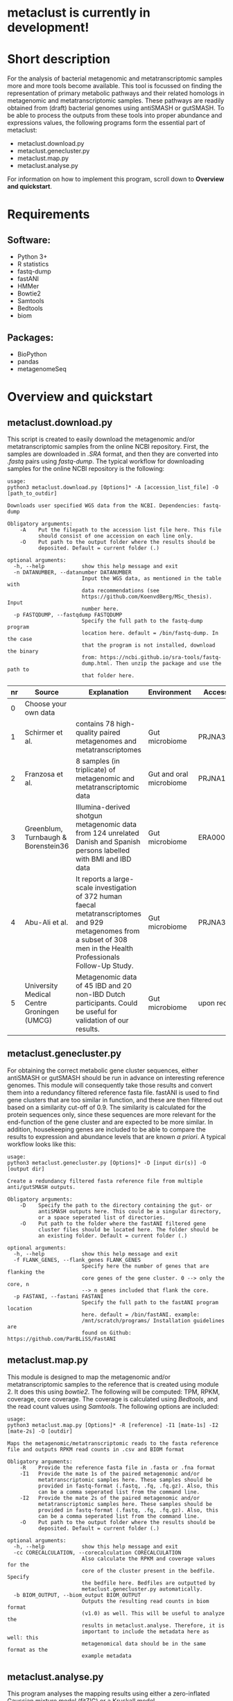 * metaclust is currently in development!
* Short description
For the analysis of bacterial metagenomic and metatranscriptomic
samples more and more tools become available. This tool is focussed on
finding the representation of primary metabolic pathways and their
related homologs in metagenomic and metatranscriptomic samples. These
pathways are readily obtained from (draft) bacterial genomes using
antiSMASH or gutSMASH. To be able to process the outputs from these
tools into proper abundance and expressions values, the following
programs form the essential part of metaclust:
- metaclust.download.py
- metaclust.genecluster.py
- metaclust.map.py
- metaclust.analyse.py
For information on how to implement this program, scroll down to
*Overview and quickstart*. 
* Requirements
** Software:
- Python 3+
- R statistics
- fastq-dump
- fastANI
- HMMer
- Bowtie2
- Samtools
- Bedtools
- biom

** Packages:
- BioPython
- pandas
- metagenomeSeq
* Overview and quickstart
** metaclust.download.py
This script is created to easily download the metagenomic and/or
metatranscriptomic samples from the online NCBI repository. First, the
samples are downloaded in /.SRA/ format, and then they are converted
into /.fastq/ pairs using /fastq-dump/. The typical workflow for
downloading samples for the online NCBI repository is the following:
#+BEGIN_EXAMPLE
usage:
python3 metaclust.download.py [Options]* -A [accession_list_file] -O [path_to_outdir]

Downloads user specified WGS data from the NCBI. Dependencies: fastq-dump

Obligatory arguments:
    -A    Put the filepath to the accession list file here. This file
          should consist of one accession on each line only.
    -O    Put path to the output folder where the results should be
          deposited. Default = current folder (.)

optional arguments:
  -h, --help            show this help message and exit
  -n DATANUMBER, --datanumber DATANUMBER
                        Input the WGS data, as mentioned in the table with
                        data recommendations (see
                        https://github.com/KoenvdBerg/MSc_thesis). Input
                        number here.
  -p FASTQDUMP, --fastqdump FASTQDUMP
                        Specify the full path to the fastq-dump program
                        location here. default = /bin/fastq-dump. In the case
                        that the program is not installed, download the binary
                        from: https://ncbi.github.io/sra-tools/fastq-
                        dump.html. Then unzip the package and use the path to
                        that folder here.
#+END_EXAMPLE
| nr | Source                                     | Explanation                                                                                                                                                             | Environment             | Accesssion   |
|----+--------------------------------------------+-------------------------------------------------------------------------------------------------------------------------------------------------------------------------+-------------------------+--------------|
|  0 | Choose your own data                       |                                                                                                                                                                         |                         |              |
|  1 | Schirmer et al.                            | contains 78 high-quality paired metagenomes and metatranscriptomes                                                                                                      | Gut microbiome          | PRJNA389280  |
|  2 | Franzosa et al.                            | 8 samples (in triplicate) of metagenomic and metatranscriptomic data                                                                                                    | Gut and oral microbiome | PRJNA188481  |
|  3 | Greenblum, Turnbaugh & Borenstein36        | Illumina-derived shotgun metagenomic data from 124 unrelated Danish and Spanish persons labelled with BMI and IBD data                                                  | Gut microbiome          | ERA000116    |
|  4 | Abu-Ali et al.                             | It reports a large-scale investigation of 372 human faecal metatranscriptomes and 929 metagenomes from a subset of 308 men in the Health Professionals Follow-Up Study. | Gut microbiome          | PRJNA354235  |
|  5 | University Medical Centre Groningen (UMCG) | Metagenomic data of 45 IBD and 20 non-IBD Dutch participants. Could be useful for validation of our results.                                                            | Gut microbiome          | upon request |

** metaclust.genecluster.py
For obtaining the correct metabolic gene cluster sequences, either
antiSMASH or gutSMASH should be run in advance on interesting
reference genomes. This module will consequently take those results
and convert them into a redundancy filtered reference fasta
file. fastANI is used to find gene clusters that are too similar in
function, and these are then filtered out based on a similarity
cut-off of 0.9. The similarity is calculated for the protein sequences
only, since these sequences are more relevant for the end-function of
the gene cluster and are expected to be more similar. In addition,
housekeeping genes are included to be able to compare the results to
expression and abundance levels that are known /a priori/. A typical
workflow looks like this:
#+BEGIN_EXAMPLE
usage:
python3 metaclust.genecluster.py [Options]* -D [input dir(s)] -O [output dir]

Create a redundancy filtered fasta reference file from multiple
anti/gutSMASH outputs.

Obligatory arguments:
    -D    Specify the path to the directory containing the gut- or
          antiSMASH outputs here. This could be a singular directory,
          or a space seperated list of directories.
    -O    Put path to the folder where the fastANI filtered gene
          cluster files should be located here. The folder should be
          an existing folder. Default = current folder (.)

optional arguments:
  -h, --help            show this help message and exit
  -f FLANK_GENES, --flank_genes FLANK_GENES
                        Specify here the number of genes that are flanking the
                        core genes of the gene cluster. 0 --> only the core, n
                        --> n genes included that flank the core.
  -p FASTANI, --fastani FASTANI
                        Specify the full path to the fastANI program location
                        here. default = /bin/fastANI. example:
                        /mnt/scratch/programs/ Installation guidelines are
                        found on Github: https://github.com/ParBLiSS/FastANI
#+END_EXAMPLE
** metaclust.map.py
This module is designed to map the metagenomic and/or
metatranscriptomic samples to the reference that is created using
module 2. It does this using /bowtie2/. The following will be
computed: TPM, RPKM, coverage, core coverage. The coverage is
calculated using /Bedtools/, and the read count values using
/Samtools/. The following options are included:

#+BEGIN_EXAMPLE
usage:
python3 metaclust.map.py [Options]* -R [reference] -I1 [mate-1s] -I2 [mate-2s] -O [outdir]

Maps the metagenomic/metatranscriptomic reads to the fasta reference
file and outputs RPKM read counts in .csv and BIOM format

Obligatory arguments:
    -R    Provide the reference fasta file in .fasta or .fna format
    -I1   Provide the mate 1s of the paired metagenomic and/or
          metatranscriptomic samples here. These samples should be
          provided in fastq-format (.fastq, .fq, .fq.gz). Also, this
          can be a comma seperated list from the command line.
    -I2   Provide the mate 2s of the paired metagenomic and/or
          metatranscriptomic samples here. These samples should be
          provided in fastq-format (.fastq, .fq, .fq.gz). Also, this
          can be a comma seperated list from the command line.
    -O    Put path to the output folder where the results should be
          deposited. Default = current folder (.)

optional arguments:
  -h, --help            show this help message and exit
  -cc CORECALCULATION, --corecalculation CORECALCULATION
                        Also calculate the RPKM and coverage values for the
                        core of the cluster present in the bedfile. Specify
                        the bedfile here. Bedfiles are outputted by
                        metaclust.genecluster.py automatically.
  -b BIOM_OUTPUT, --biom_output BIOM_OUTPUT
                        Outputs the resulting read counts in biom format
                        (v1.0) as well. This will be useful to analyze the
                        results in metaclust.analyse. Therefore, it is
                        important to include the metadata here as well: this
                        metagenomical data should be in the same format as the
                        example metadata
#+END_EXAMPLE
** metaclust.analyse.py
This program analyses the mapping results using either a zero-inflated
Gaussian mixture model (fitZIG) or a Kruskall model. 

#+BEGIN_EXAMPLE
usage:
python3 metaclust.analyse.py test -B <biom_file> -T <SampleType> -M <meta_group> -G <[groups]> -O <outdir>

Tests the present biom file using either a fitZIG model or a
Kruskall-Wallis model

Obligatory arguments:
    -B    Provide the Biom file here
    -T    metagenomic/metatranscriptomic
    -M    provide the metagroup here. This is the first column in the
          options output. Examples: DiseaseStatus, Longitude, etc...
    -G    Space separated list of 2 groups that are to be compared.
          Example: UC and non-IBD
    -O    Put path to the output folder where the results should be
          deposited. Default = current folder (.)

optional arguments:
  -h, --help  show this help message and exit
#+END_EXAMPLE
